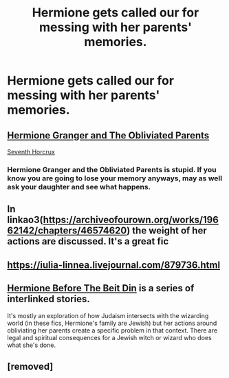 #+TITLE: Hermione gets called our for messing with her parents' memories.

* Hermione gets called our for messing with her parents' memories.
:PROPERTIES:
:Author: Independent_Ad_7204
:Score: 31
:DateUnix: 1603986881.0
:DateShort: 2020-Oct-29
:END:

** [[https://www.fanfiction.net/s/13204936/1/Hermione-Granger-and-The-Obliviated-Parents][Hermione Granger and The Obliviated Parents]]

[[https://www.fanfiction.net/s/10677106/1/Seventh-Horcrux][Seventh Horcrux]]
:PROPERTIES:
:Author: InquisitorCOC
:Score: 18
:DateUnix: 1603987585.0
:DateShort: 2020-Oct-29
:END:

*** Hermione Granger and the Obliviated Parents is stupid. If you know you are going to lose your memory anyways, may as well ask your daughter and see what happens.
:PROPERTIES:
:Author: I_love_DPs
:Score: 6
:DateUnix: 1604002800.0
:DateShort: 2020-Oct-29
:END:


** In linkao3([[https://archiveofourown.org/works/19662142/chapters/46574620]]) the weight of her actions are discussed. It's a great fic
:PROPERTIES:
:Author: karigan_g
:Score: 1
:DateUnix: 1604021211.0
:DateShort: 2020-Oct-30
:END:


** [[https://iulia-linnea.livejournal.com/879736.html]]
:PROPERTIES:
:Author: YOB1997
:Score: 1
:DateUnix: 1604010899.0
:DateShort: 2020-Oct-30
:END:


** [[https://archiveofourown.org/series/636071][Hermione Before The Beit Din]] is a series of interlinked stories.

It's mostly an exploration of how Judaism intersects with the wizarding world (in these fics, Hermione's family are Jewish) but her actions around obliviating her parents create a specific problem in that context. There are legal and spiritual consequences for a Jewish witch or wizard who does what she's done.
:PROPERTIES:
:Author: AlamutJones
:Score: 1
:DateUnix: 1604017932.0
:DateShort: 2020-Oct-30
:END:


** [removed]
:PROPERTIES:
:Score: -6
:DateUnix: 1603995102.0
:DateShort: 2020-Oct-29
:END:
